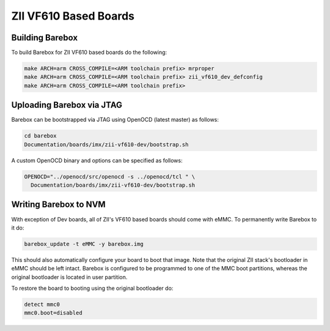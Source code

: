ZII VF610 Based Boards
======================

Building Barebox
----------------

To build Barebox for ZII VF610 based boards do the following:

.. code-block:: sh

  make ARCH=arm CROSS_COMPILE=<ARM toolchain prefix> mrproper
  make ARCH=arm CROSS_COMPILE=<ARM toolchain prefix> zii_vf610_dev_defconfig
  make ARCH=arm CROSS_COMPILE=<ARM toolchain prefix>

Uploading Barebox via JTAG
--------------------------

Barebox can be bootstrapped via JTAG using OpenOCD (latest master) as
follows:

.. code-block:: sh

  cd barebox
  Documentation/boards/imx/zii-vf610-dev/bootstrap.sh

A custom OpenOCD binary and options can be specified as follows:

.. code-block:: sh

  OPENOCD="../openocd/src/openocd -s ../openocd/tcl " \
    Documentation/boards/imx/zii-vf610-dev/bootstrap.sh

Writing Barebox to NVM
----------------------

With exception of Dev boards, all of ZII's VF610 based boards should
come with eMMC. To permanently write Barebox to it do:

.. code-block:: sh

  barebox_update -t eMMC -y barebox.img

This should also automatically configure your board to boot that
image. Note that the original ZII stack's bootloader in eMMC should be
left intact. Barebox is configured to be programmed to one of the MMC boot
partitions, whereas the original bootloader is located in user partition.

To restore the board to booting using the original bootloader do:

.. code-block:: sh

  detect mmc0
  mmc0.boot=disabled
